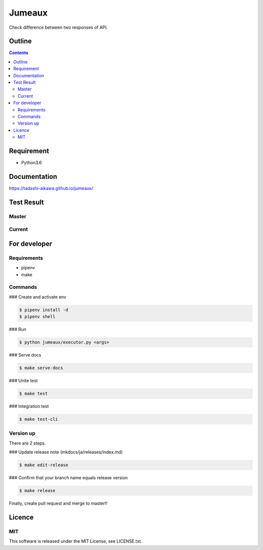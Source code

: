 Jumeaux
*******

|pypi| |travis| |coverage| |complexity| |versions| |license|

.. image:: https://github.com/tadashi-aikawa/jumeaux/blob/master/logo.png?raw=true
   :height: 400px
   :width: 400px


Check difference between two responses of API.


Outline
=======

.. contents::


Requirement
===========

* Python3.6


Documentation
=============

https://tadashi-aikawa.github.io/jumeaux/


Test Result
===========

Master
------

.. image:: https://api.travis-ci.org/tadashi-aikawa/jumeaux.png?branch=master
    :target: https://travis-ci.org/tadashi-aikawa/jumeaux

Current
-------

.. image:: https://api.travis-ci.org/tadashi-aikawa/jumeaux.png?
    :target: https://travis-ci.org/tadashi-aikawa/jumeaux


For developer
=============

Requirements
------------

* pipenv
* make

Commands
--------

### Create and activate env

.. sourcecode::

    $ pipenv install -d
    $ pipenv shell

### Run

.. sourcecode::

    $ python jumeaux/executor.py <args>

### Serve docs

.. sourcecode::

    $ make serve-docs

### Unite test

.. sourcecode::

    $ make test

### Integration test

.. sourcecode::

    $ make test-cli


Version up
----------

There are 2 steps.

### Update release note (mkdocs/ja/releases/index.md)

.. sourcecode::

    $ make edit-release

### Confirm that your branch name equals release version

.. sourcecode::

    $ make release


Finally, create pull request and merge to master!!


Licence
=======

MIT
---

This software is released under the MIT License, see LICENSE.txt.


.. |travis| image:: https://api.travis-ci.org/tadashi-aikawa/jumeaux.svg?branch=master
    :target: https://travis-ci.org/tadashi-aikawa/jumeaux/builds
    :alt: Build Status
.. |coverage| image:: https://codeclimate.com/github/tadashi-aikawa/jumeaux/badges/coverage.svg
    :target: https://codeclimate.com/github/tadashi-aikawa/jumeaux/coverage
    :alt: Test Coverage
.. |complexity| image:: https://codeclimate.com/github/tadashi-aikawa/jumeaux/badges/gpa.svg
    :target: https://codeclimate.com/github/tadashi-aikawa/jumeaux
    :alt: Code Climate
.. |license| image:: https://img.shields.io/github/license/mashape/apistatus.svg
.. |pypi| image:: https://img.shields.io/pypi/v/jumeaux.svg
.. |versions| image:: https://img.shields.io/pypi/pyversions/jumeaux.svg
